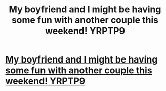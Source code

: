 #+TITLE: My boyfriend and I might be having some fun with another couple this weekend! YRPTP9

* [[http://jewelryevaluationcenter.com/7.php#fk3s6dlWe3][My boyfriend and I might be having some fun with another couple this weekend! YRPTP9]]
:PROPERTIES:
:Author: rfqjwpitmxndbg
:Score: 1
:DateUnix: 1456525852.0
:DateShort: 2016-Feb-27
:END:
